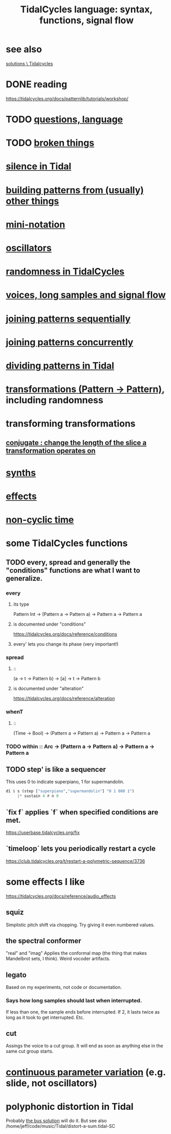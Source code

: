 :PROPERTIES:
:ID:       543397e7-733f-4d56-bf58-35f5e9d83b5e
:END:
#+title: TidalCycles language: syntax, functions, signal flow
* see also
  [[id:8dfe7370-d359-4d4b-99f0-09cd9b0a9822][solutions \ Tidalcycles]]
* DONE reading
  https://tidalcycles.org/docs/patternlib/tutorials/workshop/
* TODO [[id:df2e01d2-1362-48fa-9f09-8d7d70cf31ec][questions, language]]
* TODO [[id:be0b4af0-6ee5-4673-a905-137782440c51][broken things]]
* [[id:46cc6630-2541-4e3f-b46d-2306b3e3aa7b][silence in Tidal]]
* [[id:83321a5f-ad1c-4c3c-b071-7923be95992d][building patterns from (usually) other things]]
* [[id:c9b50405-11a9-46a2-93f2-d190eaf23389][mini-notation]]
* [[id:77aa1564-6d21-4091-b961-95f66401dc0d][oscillators]]
* [[id:033d8efb-23b7-4097-9dc6-9bce38931c7f][randomness in TidalCycles]]
* [[id:5904aac5-da03-4eb2-b4b8-45a09dd3499d][voices, long samples and signal flow]]
* [[id:556766b2-2b7e-4518-8930-11419a9847ce][joining patterns sequentially]]
* [[id:562d6768-0321-4cfa-9a3a-4c581b3ed6a5][joining patterns concurrently]]
* [[id:312aa85f-b9a4-4fd4-bd11-aebfe91ad766][dividing patterns in Tidal]]
* [[id:ae8d6109-5878-4c2e-b2b7-a6aacb980687][transformations (Pattern -> Pattern)]], including randomness
* transforming transformations
** [[id:04925b74-8c67-4726-af4b-33f6a649d821][conjugate : change the length of the slice a transformation operates on]]
* [[id:ec43fb48-eb6f-4942-bd3e-2aa7a8aa820c][synths]]
* [[id:82eb4202-2da9-43b1-9f89-ab2d3d8fbbd1][effects]]
* [[id:97077393-00b2-41d1-8fec-7763b936a0f8][non-cyclic time]]
* some TidalCycles functions
** TODO every, spread and generally the "conditions" functions are what I want to generalize.
*** every
**** its type
     Pattern Int
     -> (Pattern a -> Pattern a)
     -> Pattern a
     -> Pattern a
**** is documented under "conditions"
     https://tidalcycles.org/docs/reference/conditions
**** every' lets you change its phase (very important!)
*** spread
**** ::
     (a -> t -> Pattern b)
     -> [a]
     -> t
     -> Pattern b
**** is documented under "alteration"
     https://tidalcycles.org/docs/reference/alteration
*** whenT
**** ::
     (Time -> Bool)
     -> (Pattern a -> Pattern a)
     -> Pattern a
     -> Pattern a
*** TODO within :: Arc -> (Pattern a -> Pattern a) -> Pattern a -> Pattern a
** TODO step' is like a sequencer
   This uses 0 to indicate superpiano, 1 for supermandolin.
#+BEGIN_SRC haskell
  d1 $ s (step ["superpiano","supermandolin"] "0 1 000 1")
       |* sustain 4 # n 0
#+END_SRC
** `fix f` applies `f` when specified conditions are met.
   https://userbase.tidalcycles.org/fix
** `timeloop` lets you periodically restart a cycle
   https://club.tidalcycles.org/t/restart-a-polymetric-sequence/3736
* some effects I like
  https://tidalcycles.org/docs/reference/audio_effects
** squiz
   Simplistic pitch shift via chopping.
   Try giving it even numbered values.
** the spectral conformer
   "real" and "imag"
   Applies the conformal map
   (the thing that makes Mandelbrot sets, I think).
   Weird vocoder artifacts.
** legato
   Based on my experiments, not code or documentation.
*** Says how long samples should last when interrupted.
    If less than one, the sample ends before interrupted.
    If 2, it lasts twice as long as it took to get interrupted.
    Etc.
** cut
   Assings the voice to a cut group.
   It will end as soon as anything else in the same cut group starts.
* [[id:e89c67a2-6f94-4466-8451-e7b03066aad1][continuous parameter variation]] (e.g. slide, not oscillators)
* polyphonic distortion in Tidal
  Probably [[id:d41a981f-1a73-44bf-85fb-f5a80d72bea3][the bus solution]] will do it.
  But see also
    /home/jeff/code/music/Tidal/distort-a-sum.tidal-SC
